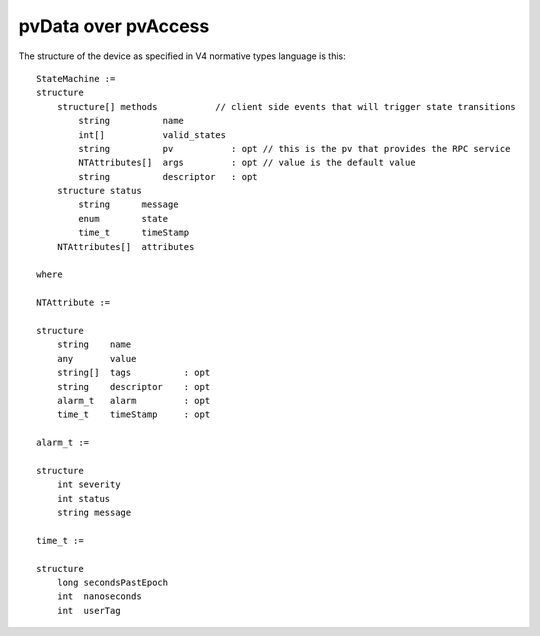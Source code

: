 pvData over pvAccess
====================

The structure of the device as specified in V4 normative types language is this::

    StateMachine :=
    structure
        structure[] methods           // client side events that will trigger state transitions
            string          name       
            int[]           valid_states
            string          pv           : opt // this is the pv that provides the RPC service
            NTAttributes[]  args         : opt // value is the default value
            string          descriptor   : opt
        structure status
            string      message
            enum        state
            time_t      timeStamp
        NTAttributes[]  attributes
         
    where
      
    NTAttribute :=
      
    structure
        string    name             
        any       value            
        string[]  tags          : opt   
        string    descriptor    : opt
        alarm_t   alarm         : opt
        time_t    timeStamp     : opt
     
    alarm_t :=
     
    structure
        int severity
        int status
        string message
     
    time_t :=
     
    structure
        long secondsPastEpoch
        int  nanoseconds
        int  userTag